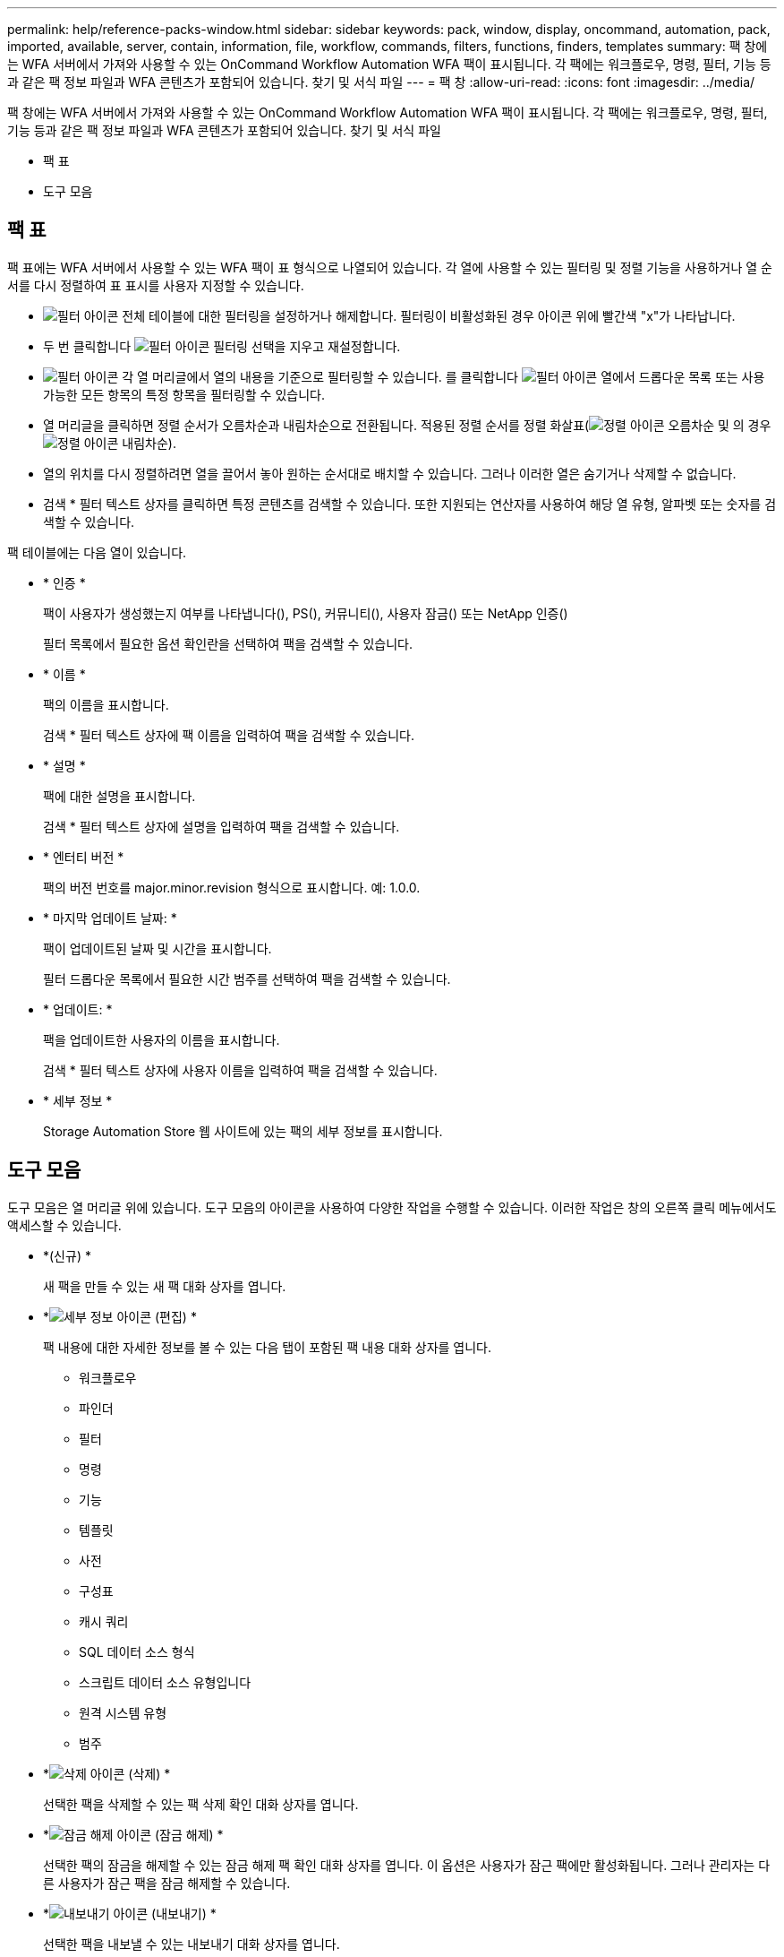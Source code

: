 ---
permalink: help/reference-packs-window.html 
sidebar: sidebar 
keywords: pack, window, display, oncommand, automation, pack, imported, available, server, contain, information, file, workflow, commands, filters, functions, finders, templates 
summary: 팩 창에는 WFA 서버에서 가져와 사용할 수 있는 OnCommand Workflow Automation WFA 팩이 표시됩니다. 각 팩에는 워크플로우, 명령, 필터, 기능 등과 같은 팩 정보 파일과 WFA 콘텐츠가 포함되어 있습니다. 찾기 및 서식 파일 
---
= 팩 창
:allow-uri-read: 
:icons: font
:imagesdir: ../media/


[role="lead"]
팩 창에는 WFA 서버에서 가져와 사용할 수 있는 OnCommand Workflow Automation WFA 팩이 표시됩니다. 각 팩에는 워크플로우, 명령, 필터, 기능 등과 같은 팩 정보 파일과 WFA 콘텐츠가 포함되어 있습니다. 찾기 및 서식 파일

* 팩 표
* 도구 모음




== 팩 표

팩 표에는 WFA 서버에서 사용할 수 있는 WFA 팩이 표 형식으로 나열되어 있습니다. 각 열에 사용할 수 있는 필터링 및 정렬 기능을 사용하거나 열 순서를 다시 정렬하여 표 표시를 사용자 지정할 수 있습니다.

* image:../media/filter_icon_wfa.gif["필터 아이콘"] 전체 테이블에 대한 필터링을 설정하거나 해제합니다. 필터링이 비활성화된 경우 아이콘 위에 빨간색 "x"가 나타납니다.
* 두 번 클릭합니다 image:../media/filter_icon_wfa.gif["필터 아이콘"] 필터링 선택을 지우고 재설정합니다.
* image:../media/wfa_filter_icon.gif["필터 아이콘"] 각 열 머리글에서 열의 내용을 기준으로 필터링할 수 있습니다. 를 클릭합니다 image:../media/wfa_filter_icon.gif["필터 아이콘"] 열에서 드롭다운 목록 또는 사용 가능한 모든 항목의 특정 항목을 필터링할 수 있습니다.
* 열 머리글을 클릭하면 정렬 순서가 오름차순과 내림차순으로 전환됩니다. 적용된 정렬 순서를 정렬 화살표(image:../media/wfa_sortarrow_up_icon.gif["정렬 아이콘"] 오름차순 및 의 경우 image:../media/wfa_sortarrow_down_icon.gif["정렬 아이콘"] 내림차순).
* 열의 위치를 다시 정렬하려면 열을 끌어서 놓아 원하는 순서대로 배치할 수 있습니다. 그러나 이러한 열은 숨기거나 삭제할 수 없습니다.
* 검색 * 필터 텍스트 상자를 클릭하면 특정 콘텐츠를 검색할 수 있습니다. 또한 지원되는 연산자를 사용하여 해당 열 유형, 알파벳 또는 숫자를 검색할 수 있습니다.


팩 테이블에는 다음 열이 있습니다.

* * 인증 *
+
팩이 사용자가 생성했는지 여부를 나타냅니다(image:../media/community_certification.gif[""]), PS(image:../media/ps_certified_icon_wfa.gif[""]), 커뮤니티(image:../media/community_certification.gif[""]), 사용자 잠금(image:../media/lock_icon_wfa.gif[""]) 또는 NetApp 인증(image:../media/netapp_certified.gif[""])

+
필터 목록에서 필요한 옵션 확인란을 선택하여 팩을 검색할 수 있습니다.

* * 이름 *
+
팩의 이름을 표시합니다.

+
검색 * 필터 텍스트 상자에 팩 이름을 입력하여 팩을 검색할 수 있습니다.

* * 설명 *
+
팩에 대한 설명을 표시합니다.

+
검색 * 필터 텍스트 상자에 설명을 입력하여 팩을 검색할 수 있습니다.

* * 엔터티 버전 *
+
팩의 버전 번호를 major.minor.revision 형식으로 표시합니다. 예: 1.0.0.

* * 마지막 업데이트 날짜: *
+
팩이 업데이트된 날짜 및 시간을 표시합니다.

+
필터 드롭다운 목록에서 필요한 시간 범주를 선택하여 팩을 검색할 수 있습니다.

* * 업데이트: *
+
팩을 업데이트한 사용자의 이름을 표시합니다.

+
검색 * 필터 텍스트 상자에 사용자 이름을 입력하여 팩을 검색할 수 있습니다.

* * 세부 정보 *
+
Storage Automation Store 웹 사이트에 있는 팩의 세부 정보를 표시합니다.





== 도구 모음

도구 모음은 열 머리글 위에 있습니다. 도구 모음의 아이콘을 사용하여 다양한 작업을 수행할 수 있습니다. 이러한 작업은 창의 오른쪽 클릭 메뉴에서도 액세스할 수 있습니다.

* *image:../media/new_pack.png[""](신규) *
+
새 팩을 만들 수 있는 새 팩 대화 상자를 엽니다.

* *image:../media/details_wfa_icon.gif["세부 정보 아이콘"] (편집) *
+
팩 내용에 대한 자세한 정보를 볼 수 있는 다음 탭이 포함된 팩 내용 대화 상자를 엽니다.

+
** 워크플로우
** 파인더
** 필터
** 명령
** 기능
** 템플릿
** 사전
** 구성표
** 캐시 쿼리
** SQL 데이터 소스 형식
** 스크립트 데이터 소스 유형입니다
** 원격 시스템 유형
** 범주


* *image:../media/delete_wfa_icon.gif["삭제 아이콘"] (삭제) *
+
선택한 팩을 삭제할 수 있는 팩 삭제 확인 대화 상자를 엽니다.

* *image:../media/unlock_wfa_icon.gif["잠금 해제 아이콘"] (잠금 해제) *
+
선택한 팩의 잠금을 해제할 수 있는 잠금 해제 팩 확인 대화 상자를 엽니다. 이 옵션은 사용자가 잠근 팩에만 활성화됩니다. 그러나 관리자는 다른 사용자가 잠근 팩을 잠금 해제할 수 있습니다.

* *image:../media/export_wfa_icon.gif["내보내기 아이콘"] (내보내기) *
+
선택한 팩을 내보낼 수 있는 내보내기 대화 상자를 엽니다.

* *image:../media/import_from_server_folder.png[""] (서버 폴더에서 가져오기) *
+
서버 폴더에서 가져오기 대화 상자를 엽니다. 이 대화 상자에서 서버 시스템의 선택한 폴더 위치에서 팩을 가져올 수 있습니다.

* *image:../media/export_to_server_folder.png[""] (서버 폴더로 내보내기) *
+
서버 폴더로 내보내기 대화 상자를 엽니다. 이 대화 상자에서 서버 시스템의 선택한 폴더 위치로 팩을 내보낼 수 있습니다.


